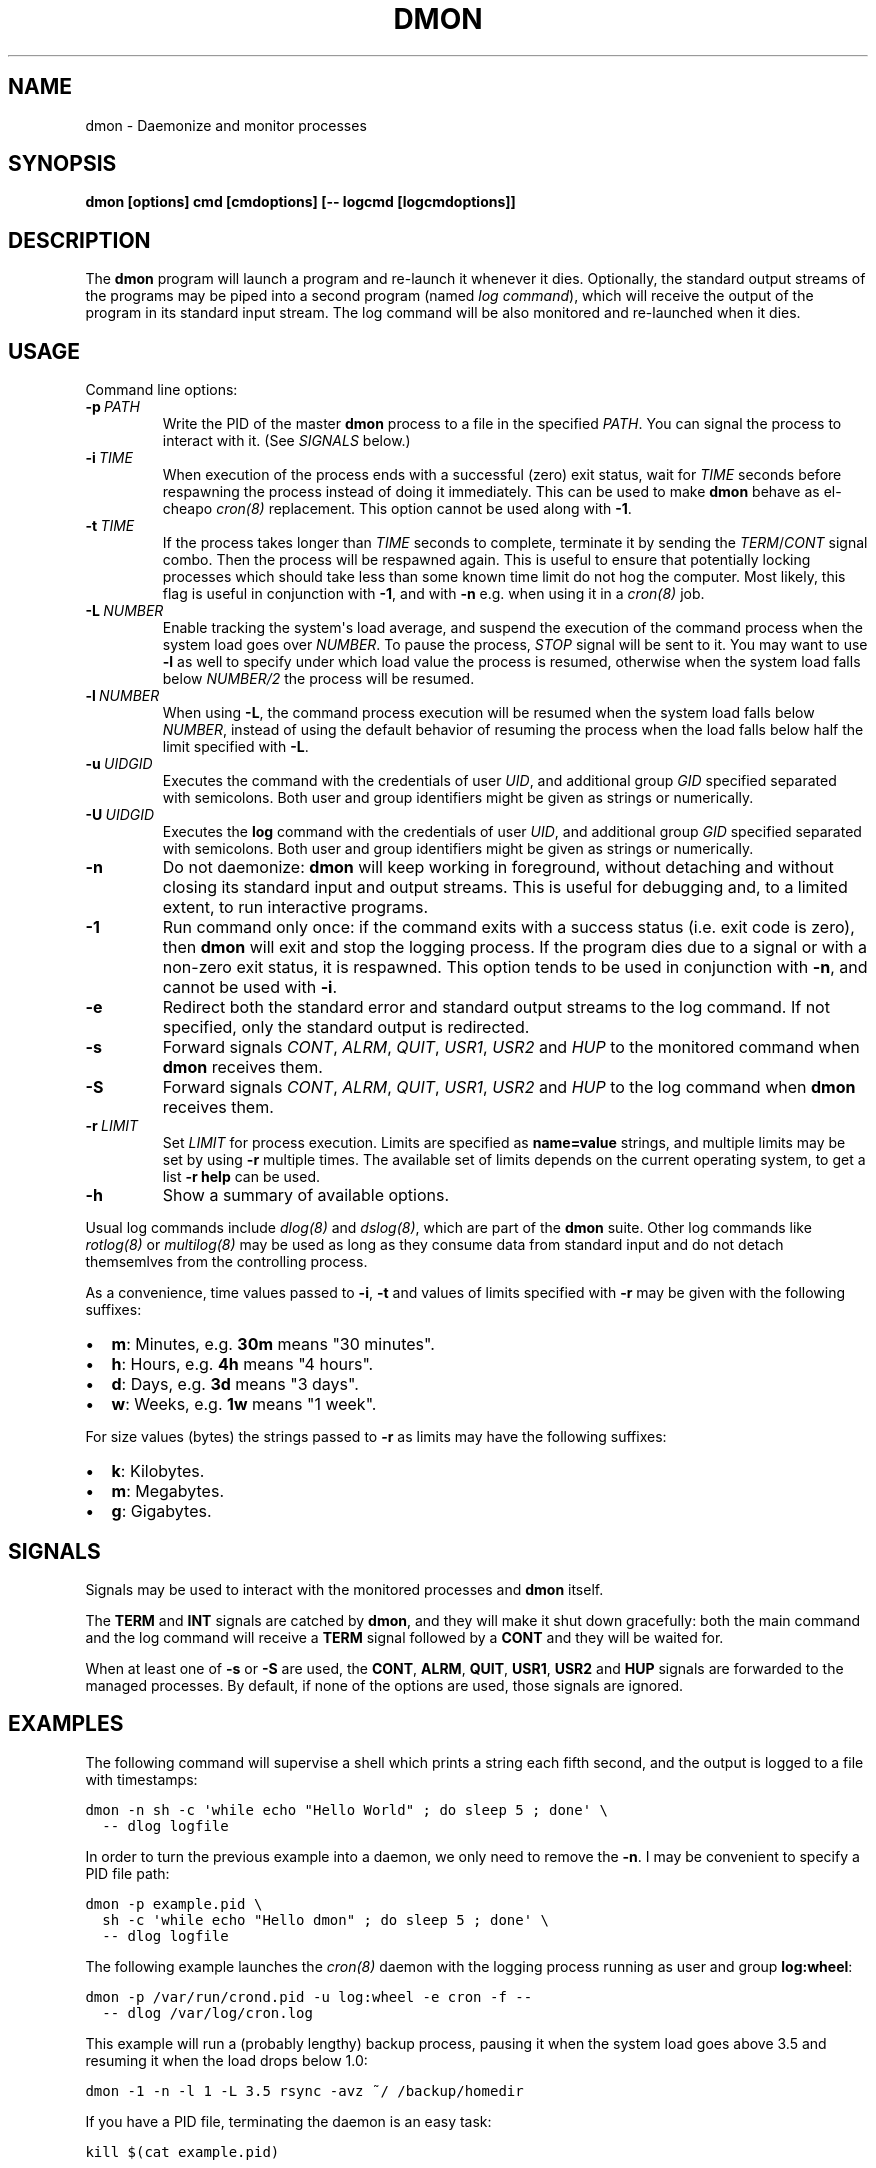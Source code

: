.\" Man page generated from reStructeredText.
.
.TH DMON 8 "" "" ""
.SH NAME
dmon \- Daemonize and monitor processes
.
.nr rst2man-indent-level 0
.
.de1 rstReportMargin
\\$1 \\n[an-margin]
level \\n[rst2man-indent-level]
level margin: \\n[rst2man-indent\\n[rst2man-indent-level]]
-
\\n[rst2man-indent0]
\\n[rst2man-indent1]
\\n[rst2man-indent2]
..
.de1 INDENT
.\" .rstReportMargin pre:
. RS \\$1
. nr rst2man-indent\\n[rst2man-indent-level] \\n[an-margin]
. nr rst2man-indent-level +1
.\" .rstReportMargin post:
..
.de UNINDENT
. RE
.\" indent \\n[an-margin]
.\" old: \\n[rst2man-indent\\n[rst2man-indent-level]]
.nr rst2man-indent-level -1
.\" new: \\n[rst2man-indent\\n[rst2man-indent-level]]
.in \\n[rst2man-indent\\n[rst2man-indent-level]]u
..
.SH SYNOPSIS
.sp
\fBdmon [options] cmd [cmdoptions] [\-\- logcmd [logcmdoptions]]\fP
.SH DESCRIPTION
.sp
The \fBdmon\fP program will launch a program and re\-launch it whenever it
dies. Optionally, the standard output streams of the programs may be piped
into a second program (named \fIlog command\fP), which will receive the output
of the program in its standard input stream. The log command will be also
monitored and re\-launched when it dies.
.SH USAGE
.sp
Command line options:
.INDENT 0.0
.TP
.BI \-p \ PATH
.
Write the PID of the master \fBdmon\fP process to a file in the
specified \fIPATH\fP. You can signal the process to interact with
it. (See \fI\%SIGNALS\fP below.)
.TP
.BI \-i \ TIME
.
When execution of the process ends with a successful (zero)
exit status, wait for \fITIME\fP seconds before respawning the
process instead of doing it immediately. This can be used to
make \fBdmon\fP behave as el\-cheapo \fIcron(8)\fP replacement. This
option cannot be used along with \fB\-1\fP.
.TP
.BI \-t \ TIME
.
If the process takes longer than \fITIME\fP seconds to complete,
terminate it by sending the \fITERM\fP/\fICONT\fP signal combo. Then
the process will be respawned again. This is useful to ensure
that potentially locking processes which should take less than
some known time limit do not hog the computer. Most likely,
this flag is useful in conjunction with \fB\-1\fP, and with
\fB\-n\fP e.g. when using it in a \fIcron(8)\fP job.
.TP
.BI \-L \ NUMBER
.
Enable tracking the system\(aqs load average, and suspend the
execution of the command process when the system load goes
over \fINUMBER\fP. To pause the process, \fISTOP\fP signal will be
sent to it. You may want to use \fB\-l\fP as well to specify
under which load value the process is resumed, otherwise
when the system load falls below \fINUMBER/2\fP the process will
be resumed.
.TP
.BI \-l \ NUMBER
.
When using \fB\-L\fP, the command process execution will be
resumed when the system load falls below \fINUMBER\fP, instead of
using the default behavior of resuming the process when the
load falls below half the limit specified with \fB\-L\fP.
.TP
.BI \-u \ UIDGID
.
Executes the command with the credentials of user \fIUID\fP,
and additional group \fIGID\fP specified separated with
semicolons. Both user and group identifiers might be given
as strings or numerically.
.TP
.BI \-U \ UIDGID
.
Executes the \fBlog\fP command with the credentials of user
\fIUID\fP, and additional group \fIGID\fP specified separated with
semicolons. Both user and group identifiers might be given
as strings or numerically.
.TP
.B \-n
.
Do not daemonize: \fBdmon\fP will keep working in foreground,
without detaching and without closing its standard input and
output streams. This is useful for debugging and, to a limited
extent, to run interactive programs.
.TP
.B \-1
.
Run command only once: if the command exits with a success
status (i.e. exit code is zero), then \fBdmon\fP will exit and
stop the logging process. If the program dies due to a signal
or with a non\-zero exit status, it is respawned. This option
tends to be used in conjunction with \fB\-n\fP, and cannot be
used with \fB\-i\fP.
.TP
.B \-e
.
Redirect both the standard error and standard output streams
to the log command. If not specified, only the standard output
is redirected.
.TP
.B \-s
.
Forward signals \fICONT\fP, \fIALRM\fP, \fIQUIT\fP, \fIUSR1\fP, \fIUSR2\fP and
\fIHUP\fP to the monitored command when \fBdmon\fP receives them.
.TP
.B \-S
.
Forward signals \fICONT\fP, \fIALRM\fP, \fIQUIT\fP, \fIUSR1\fP, \fIUSR2\fP and
\fIHUP\fP to the log command when \fBdmon\fP receives them.
.TP
.BI \-r \ LIMIT
.
Set \fILIMIT\fP for process execution. Limits are specified as
\fBname=value\fP strings, and multiple limits may be set by
using \fB\-r\fP multiple times. The available set of limits
depends on the current operating system, to get a list
\fB\-r help\fP can be used.
.TP
.B \-h
.
Show a summary of available options.
.UNINDENT
.sp
Usual log commands include \fIdlog(8)\fP and \fIdslog(8)\fP, which are part of the
\fBdmon\fP suite. Other log commands like \fIrotlog(8)\fP or \fImultilog(8)\fP may be
used as long as they consume data from standard input and do not detach
themsemlves from the controlling process.
.sp
As a convenience, time values passed to \fB\-i\fP, \fB\-t\fP and values of limits
specified with \fB\-r\fP may be given with the following suffixes:
.INDENT 0.0
.IP \(bu 2
.
\fBm\fP: Minutes, e.g. \fB30m\fP means "30 minutes".
.IP \(bu 2
.
\fBh\fP: Hours, e.g. \fB4h\fP means "4 hours".
.IP \(bu 2
.
\fBd\fP: Days, e.g. \fB3d\fP means "3 days".
.IP \(bu 2
.
\fBw\fP: Weeks, e.g. \fB1w\fP means "1 week".
.UNINDENT
.sp
For size values (bytes) the strings passed to \fB\-r\fP as limits may have the
following suffixes:
.INDENT 0.0
.IP \(bu 2
.
\fBk\fP: Kilobytes.
.IP \(bu 2
.
\fBm\fP: Megabytes.
.IP \(bu 2
.
\fBg\fP: Gigabytes.
.UNINDENT
.SH SIGNALS
.sp
Signals may be used to interact with the monitored processes and \fBdmon\fP
itself.
.sp
The \fBTERM\fP and \fBINT\fP signals are catched by \fBdmon\fP, and they will
make it shut down gracefully: both the main command and the log command
will receive a \fBTERM\fP signal followed by a \fBCONT\fP and they will be
waited for.
.sp
When at least one of \fB\-s\fP or \fB\-S\fP are used, the \fBCONT\fP, \fBALRM\fP,
\fBQUIT\fP, \fBUSR1\fP, \fBUSR2\fP and \fBHUP\fP signals are forwarded to the
managed processes. By default, if none of the options are used, those
signals are ignored.
.SH EXAMPLES
.sp
The following command will supervise a shell which prints a string each
fifth second, and the output is logged to a file with timestamps:
.sp
.nf
.ft C
dmon \-n sh \-c \(aqwhile echo "Hello World" ; do sleep 5 ; done\(aq \e
  \-\- dlog logfile
.ft P
.fi
.sp
In order to turn the previous example into a daemon, we only need to
remove the \fB\-n\fP. I may be convenient to specify a PID file path:
.sp
.nf
.ft C
dmon \-p example.pid \e
  sh \-c \(aqwhile echo "Hello dmon" ; do sleep 5 ; done\(aq \e
  \-\- dlog logfile
.ft P
.fi
.sp
The following example launches the \fIcron(8)\fP daemon with the logging
process running as user and group \fBlog:wheel\fP:
.sp
.nf
.ft C
dmon \-p /var/run/crond.pid \-u log:wheel \-e cron \-f \-\-
  \-\- dlog /var/log/cron.log
.ft P
.fi
.sp
This example will run a (probably lengthy) backup process, pausing it when
the system load goes above 3.5 and resuming it when the load drops below
1.0:
.sp
.nf
.ft C
dmon \-1 \-n \-l 1 \-L 3.5 rsync \-avz ~/ /backup/homedir
.ft P
.fi
.sp
If you have a PID file, terminating the daemon is an easy task:
.sp
.nf
.ft C
kill $(cat example.pid)
.ft P
.fi
.SH SEE ALSO
.sp
\fIdlog(8)\fP, \fIdslog(8)\fP, \fIrotlog(8)\fP, \fImultilog(8)\fP, \fIsupervise(8)\fP, \fIcron(8)\fP
.sp
\fI\%http://cr.yp.to/daemontools.html\fP
.SH AUTHOR
Adrian Perez <aperez@igalia.com>
.\" Generated by docutils manpage writer.
.\" 
.
